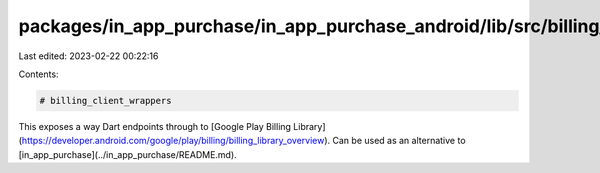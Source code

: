 packages/in_app_purchase/in_app_purchase_android/lib/src/billing_client_wrappers/README.md
==========================================================================================

Last edited: 2023-02-22 00:22:16

Contents:

.. code-block:: md

    # billing_client_wrappers

This exposes a way Dart endpoints through to [Google Play Billing
Library](https://developer.android.com/google/play/billing/billing_library_overview).
Can be used as an alternative to
[in_app_purchase](../in_app_purchase/README.md).

